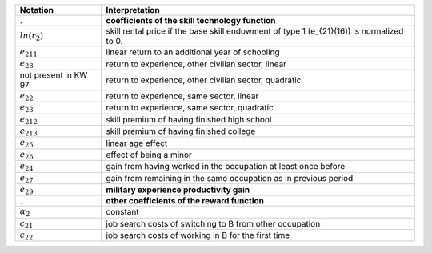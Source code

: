 ======================       ===========================================================
Notation                      Interpretation
======================       ===========================================================
.                             **coefficients of the skill technology function**
:math:`ln(r_2)`               skill rental price if the base skill endowment of type 1 (e_{21}(16)) is normalized to 0.

:math:`e_{211}`               linear return to an additional year of schooling
:math:`e_{28}`                return to experience, other civilian sector, linear
not present in KW 97          return to experience, other civilian sector, quadratic
:math:`e_{22}`                return to experience, same sector, linear
:math:`e_{23}`                return to experience, same sector, quadratic
:math:`e_{212}`               skill premium of having finished high school
:math:`e_{213}`               skill premium of having finished college
:math:`e_{25}`                linear age effect
:math:`e_{26}`                effect of being a minor
:math:`e_{24}`                gain from having worked in the occupation at least once before
:math:`e_{27}`                gain from remaining in the same occupation as in previous period

:math:`e_{29}`                **military experience productivity gain**
.                             **other coefficients of the reward function**
:math:`\alpha_2`              constant
:math:`c_{21}`                job search costs of switching to B from other occupation
:math:`c_{22}`                job search costs of working in B for the first time
======================       ===========================================================
